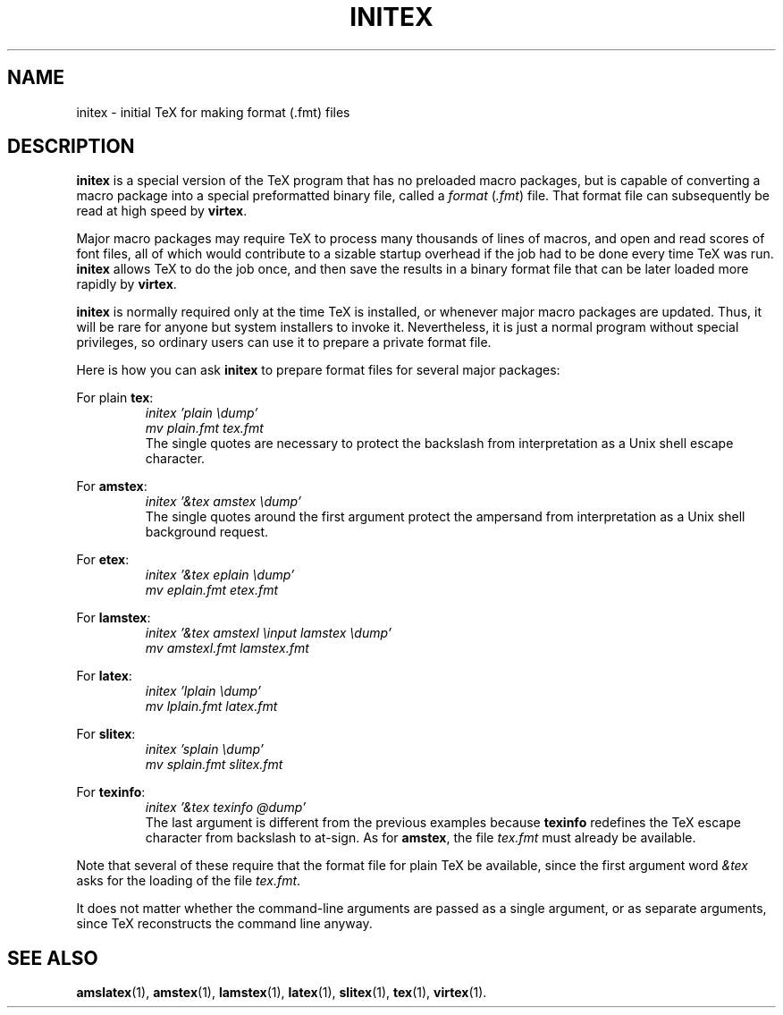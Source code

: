 .TH INITEX 1 "27 December 1992"
.\"=====================================================================
.if t .ds TX \fRT\\h'-0.1667m'\\v'0.20v'E\\v'-0.20v'\\h'-0.125m'X\fP
.if n .ds TX TeX
.ie t .ds OX \fIT\v'+0.25m'E\v'-0.25m'X\fP\" for troff
.el .ds OX TeX\" for nroff
.\" the same but obliqued
.\" BX definition must follow TX so BX can use TX
.if t .ds BX \fRB\s-2IB\s0\fP\*(TX
.if n .ds BX BibTeX
.\" LX definition must follow TX so LX can use TX
.if t .ds LX \fRL\\h'-0.36m'\\v'-0.15v'\s-2A\s0\\h'-0.15m'\\v'0.15v'\fP\*(TX
.if n .ds LX LaTeX
.\"=====================================================================
.SH NAME
initex \- initial TeX for making format (.fmt) files
.\"=====================================================================
.SH DESCRIPTION
.B initex
is a special version of the \*(TX program that has
no preloaded macro packages, but is capable of
converting a macro package into a special
preformatted binary file, called a
.I format
.RI ( .fmt )
file.  That format file can subsequently be read
at high speed by
.BR virtex .
.PP
Major macro packages may require \*(TX to process
many thousands of lines of macros, and open and
read scores of font files, all of which would
contribute to a sizable startup overhead if the
job had to be done every time \*(TX was run.
.B initex
allows \*(TX to do the job once, and then save the
results in a binary format file that can be later
loaded more rapidly by
.BR virtex .
.PP
.B initex
is normally required only at the time \*(TX is
installed, or whenever major macro packages are
updated.  Thus, it will be rare for anyone but
system installers to invoke it.  Nevertheless, it
is just a normal program without special
privileges, so ordinary users can use it to
prepare a private format file.
.PP
Here is how you can ask
.B initex
to prepare format files for several major
packages:
.PP
For plain
.BR tex :
.RS
.nf
.I "initex 'plain \\\\dump'"
.I "mv plain.fmt tex.fmt"
.fi
The single quotes are necessary to protect
the backslash from interpretation as a Unix shell
escape character.
.RE
.PP
For
.BR amstex :
.RS
.nf
.I "initex '&tex amstex \\\\dump'"
.fi
The single quotes around the first argument
protect the ampersand from interpretation as a
Unix shell background request.
.RE
.PP
For
.BR etex :
.RS
.nf
.I "initex '&tex eplain \\\\dump'"
.I "mv eplain.fmt etex.fmt"
.fi
.RE
.PP
For
.BR lamstex :
.RS
.nf
.I "initex '&tex amstexl \\\\input lamstex \\\\dump'"
.I "mv amstexl.fmt lamstex.fmt"
.fi
.RE
.PP
For
.BR latex :
.RS
.nf
.I "initex 'lplain \\\\dump'"
.I "mv lplain.fmt latex.fmt"
.fi
.RE
.PP
For
.BR slitex :
.RS
.nf
.I "initex 'splain \\\\dump'"
.I "mv splain.fmt slitex.fmt"
.fi
.RE
.PP
For
.BR texinfo :
.RS
.nf
.I "initex '&tex texinfo @dump'"
.fi
The last argument is different from the previous
examples because
.B texinfo
redefines the \*(TX escape character from
backslash to at-sign.  As for
.BR amstex ,
the file
.I tex.fmt
must already be available.
.RE
.PP
Note that several of these require that the format file for plain
\*(TX be available, since the first argument word
.I &tex
asks for the loading of the file
.IR tex.fmt .
.PP
It does not matter whether the command-line arguments are passed as a
single argument, or as separate arguments, since \*(TX reconstructs
the command line anyway.
.\"=====================================================================
.SH "SEE ALSO"
.BR amslatex (1),
.BR amstex (1),
.BR lamstex (1),
.BR latex (1),
.BR slitex (1),
.BR tex (1),
.BR virtex (1).
